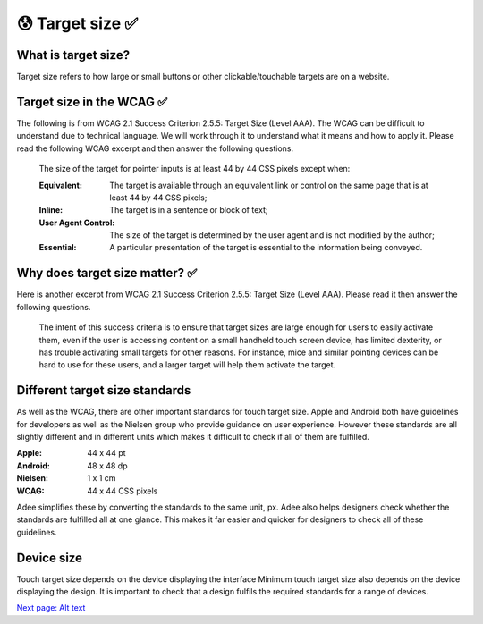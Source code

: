 
.. raw:: html

   <script id="pagemeta" type="application/json">
     { "ebook": "scaffolding", "component": "target-size" } 
   </script>


😰 Target size ✅
::::::::::::::::::::::::

--------------------
What is target size?
--------------------

Target size refers to how large or small buttons or other clickable/touchable targets are on a website.

.. image:: Images/touch-targets.png
   :alt: A row of four 24dp icons and one 40dp icon
   :width: 18cm
   :align: center

--------------------------
Target size in the WCAG ✅
--------------------------

The following is from WCAG 2.1 Success Criterion 2.5.5: Target Size (Level AAA).
The WCAG can be difficult to understand due to technical language.
We will work through it to understand what it means and how to apply it.
Please read the following WCAG excerpt and then answer the following questions.

    The size of the target for pointer inputs is at least 44 by 44 CSS pixels except when:

    :Equivalent: The target is available through an equivalent link or control on the same page that is at least 44 by 44 CSS pixels;
    :Inline: The target is in a sentence or block of text;
    :User Agent Control: The size of the target is determined by the user agent and is not modified by the author;
    :Essential: A particular presentation of the target is essential to the information being conveyed.

.. raw:: html


          <div class="mcq">
                <p>Generally, what is the minimum target size from the WCAG?</p>
		<form name=Q1 id="Q1" data-component="target-size">
		<input type="checkbox" id="Q1A1" value=""><label for="Q1A1">At least 44 mm in height</label> <span id="Q1A1-feedback"> </span><br> 		<input type="checkbox" id="Q1A2" value=""><label for="Q1A2">At least 44 CSS pixels in width</label> <span id="Q1A2-feedback"> </span><br> 		<input type="checkbox" id="Q1A3" value=""><label for="Q1A3">44 by 44 mm</label> <span id="Q1A3-feedback"> </span><br> 		<input type="checkbox" id="Q1A4" value="correct"><label for="Q1A4">44 by 44 CSS pixels.</label> <span id="Q1A4-feedback"> </span><br> 
                <input type="button" value="Check" onclick="sendmcq('Q1')"><br>
		</form>
		<script id="Q1-answers" type="application/json"> 
		[ 	{ "ansid":"Q1A1", "answer": "At least 44 mm in height", "feedback": "Incorrect.", "result": ""  } ,	{ "ansid":"Q1A2", "answer": "At least 44 CSS pixels in width", "feedback": "Incorrect.", "result": ""  } ,	{ "ansid":"Q1A3", "answer": "44 by 44 mm", "feedback": "Incorrect.", "result": ""  } ,	{ "ansid":"Q1A4", "answer": "44 by 44 CSS pixels.", "feedback": "That's right!", "result": "correct"  } 
	]
	</script>

	</div>

.. raw:: html


          <div class="mcq">
                <p>The headings Equivalent, Inline, User Agent Control and Essential refer to properties that pointer targets...</p>
		<form name=Q2 id="Q2" data-component="target-size">
		<input type="checkbox" id="Q2A1" value=""><label for="Q2A1">... must have to fulfil WCAG target size requirements.</label> <span id="Q2A1-feedback"> </span><br> 		<input type="checkbox" id="Q2A2" value=""><label for="Q2A2">... should not ever have to fulfil WCAG target size requirements.</label> <span id="Q2A2-feedback"> </span><br> 		<input type="checkbox" id="Q2A3" value="correct"><label for="Q2A3">... have when they don't need to fulfil WCAG target size requirements.</label> <span id="Q2A3-feedback"> </span><br> 		<input type="checkbox" id="Q2A4" value=""><label for="Q2A4">... must have at least one of to fulfil WCAG target size requirements.</label> <span id="Q2A4-feedback"> </span><br> 
                <input type="button" value="Check" onclick="sendmcq('Q2')"><br>
		</form>
		<script id="Q2-answers" type="application/json"> 
		[ 	{ "ansid":"Q2A1", "answer": "... must have to fulfil WCAG target size requirements.", "feedback": "Incorrect.", "result": ""  } ,	{ "ansid":"Q2A2", "answer": "... should not ever have to fulfil WCAG target size requirements.", "feedback": "Incorrect.", "result": ""  } ,	{ "ansid":"Q2A3", "answer": "... have when they don't need to fulfil WCAG target size requirements.", "feedback": "That's right!", "result": "correct"  } ,	{ "ansid":"Q2A4", "answer": "... must have at least one of to fulfil WCAG target size requirements.", "feedback": "Incorrect.", "result": ""  } 
	]
	</script>

	</div>

-------------------------------
Why does target size matter? ✅
-------------------------------

Here is another excerpt from WCAG 2.1 Success Criterion 2.5.5: Target Size (Level AAA).
Please read it then answer the following questions.

    The intent of this success criteria is to ensure that target sizes are large enough for users to easily activate them, even if the user is accessing content on a small handheld touch screen device, has limited dexterity, or has trouble activating small targets for other reasons.
    For instance, mice and similar pointing devices can be hard to use for these users, and a larger target will help them activate the target.

.. raw:: html


          <div class="mcq">
                <p>From this excerpt, why is it important to have large enough target sizes?</p>
		<form name=Q3 id="Q3" data-component="target-size">
		<input type="checkbox" id="Q3A1" value=""><label for="Q3A1">Some devices have small screens</label> <span id="Q3A1-feedback"> </span><br> 		<input type="checkbox" id="Q3A2" value=""><label for="Q3A2">Some users have limited dexterity</label> <span id="Q3A2-feedback"> </span><br> 		<input type="checkbox" id="Q3A3" value=""><label for="Q3A3">Larger targets help users who find mice hard to use</label> <span id="Q3A3-feedback"> </span><br> 		<input type="checkbox" id="Q3A4" value="correct"><label for="Q3A4">All of the above</label> <span id="Q3A4-feedback"> </span><br> 
                <input type="button" value="Check" onclick="sendmcq('Q3')"><br>
		</form>
		<script id="Q3-answers" type="application/json"> 
		[ 	{ "ansid":"Q3A1", "answer": "Some devices have small screens", "feedback": "That's true but there is a more correct answer.", "result": ""  } ,	{ "ansid":"Q3A2", "answer": "Some users have limited dexterity", "feedback": "That's true but there is a more correct answer.", "result": ""  } ,	{ "ansid":"Q3A3", "answer": "Larger targets help users who find mice hard to use", "feedback": "That's true but there is a more correct answer.", "result": ""  } ,	{ "ansid":"Q3A4", "answer": "All of the above", "feedback": "That's right!", "result": "correct"  } 
	]
	</script>

	</div>

-------------------------------
Different target size standards
-------------------------------

As well as the WCAG, there are other important standards for touch target size.
Apple and Android both have guidelines for developers as well as the Nielsen group who provide guidance on user experience.
However these standards are all slightly different and in different units which makes it difficult to check if all of them are fulfilled.

:Apple: 44 x 44 pt
:Android: 48 x 48 dp
:Nielsen: 1 x 1 cm
:WCAG: 44 x 44 CSS pixels

Adee simplifies these by converting the standards to the same unit, px.
Adee also helps designers check whether the standards are fulfilled all at one glance.
This makes it far easier and quicker for designers to check all of these guidelines.

-----------
Device size
-----------

Touch target size depends on the device displaying the interface
Minimum touch target size also depends on the device displaying the design.
It is important to check that a design fulfils the required standards for a range of devices.

.. raw:: html

   <div class="likert"><br>
   How well do you understand target size?
   <form id = "C4" data-component="target-size">
      Never heard of it
   <input type="radio" name="C4" id="C4A1">
   <input type="radio" name="C4" id="C4A2">
   <input type="radio" name="C4" id="C4A3">
   <input type="radio" name="C4" id="C4A4">
   <input type="radio" name="C4" id="C4A5">
   Could explain it to a friend
   <input type="button" value="Submit" onclick="sendlik('C4','target-size')"><br>
   </form>
   </div>


`Next page: Alt text <3-alt-text.html>`_
